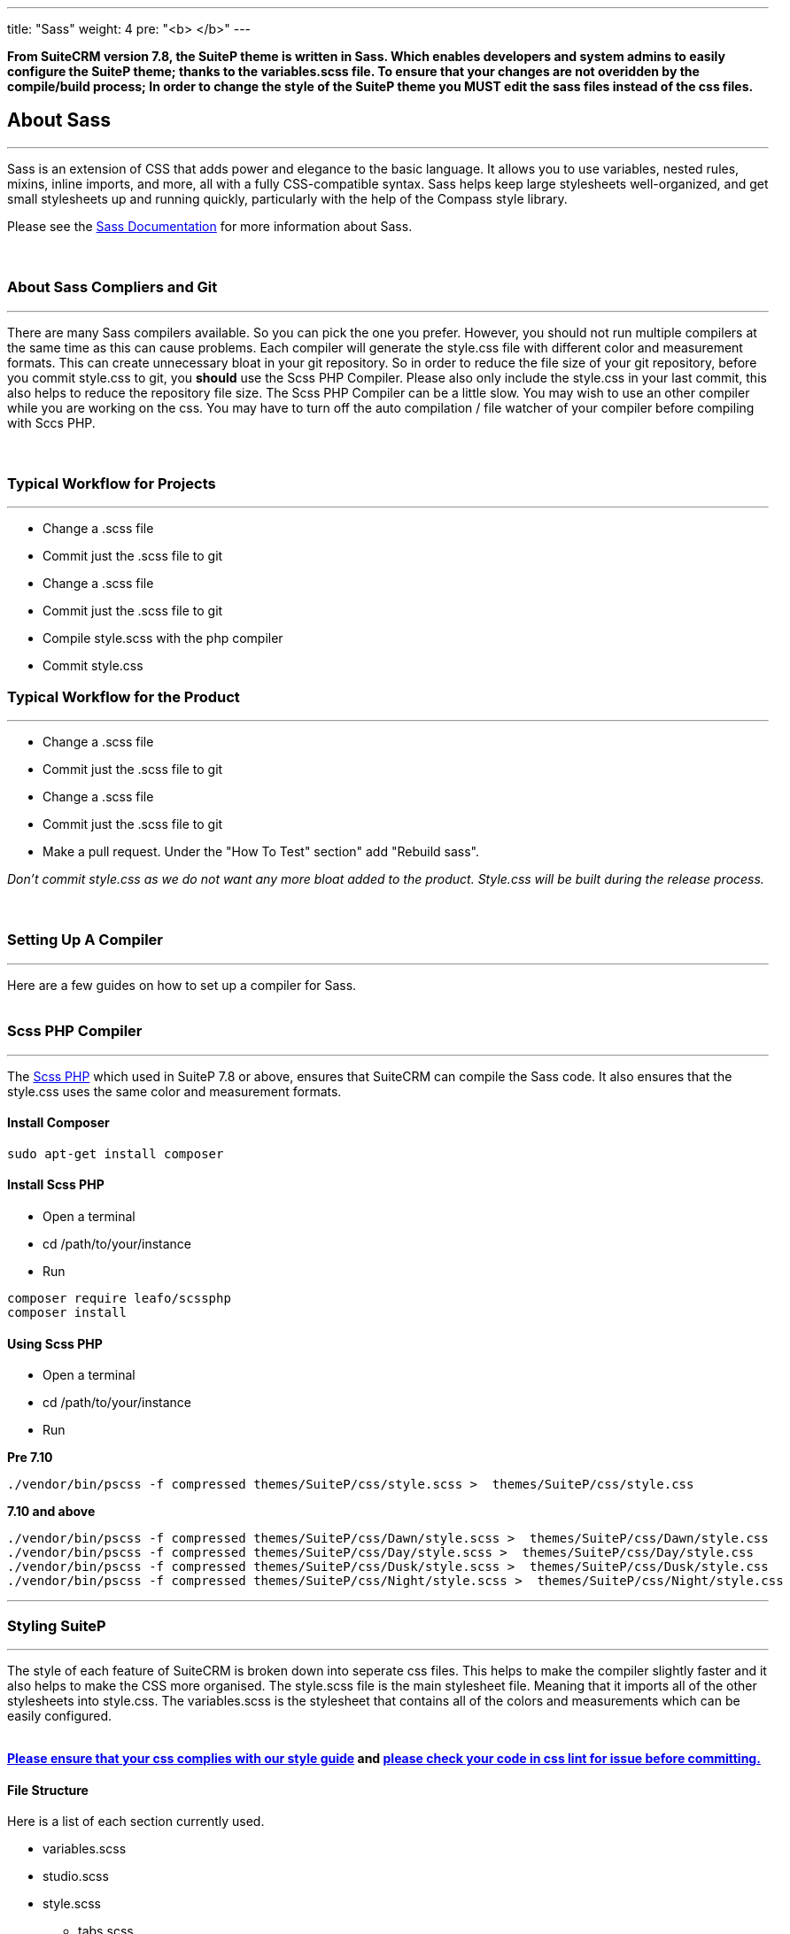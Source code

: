 ---
title: "Sass"
weight: 4
pre: "<b> </b>"
---


*From SuiteCRM version 7.8, the SuiteP theme is written in Sass. Which enables developers and system admins to easily configure the SuiteP theme; thanks to the variables.scss file. To ensure that your changes are not overidden by the compile/build process; In order to change the style of the SuiteP theme you MUST edit the sass files instead of the css files.*



== About Sass

'''
Sass is an extension of CSS that adds power and elegance to the basic language. It allows you to use variables, nested rules, mixins, inline imports, and more, all with a fully CSS-compatible syntax. Sass helps keep large stylesheets well-organized, and get small stylesheets up and running quickly, particularly with the help of the Compass style library. +

Please see the https://sass-lang.com/documentation[Sass Documentation] for more information about Sass. +
 +
 +

=== About Sass Compliers and Git
'''
There are many Sass compilers available. So you can pick the one you prefer. However, you should not run multiple compilers at the same time as this can cause problems. Each compiler will generate the style.css file with different color and measurement formats. This can create unnecessary bloat in your git repository. So in order to reduce the file size of your git repository, before you commit style.css to git, you *should* use the Scss PHP Compiler. Please also only include the style.css in your last commit, this also helps to reduce the repository file size. The Scss PHP Compiler can be a little slow. You may wish to use an other compiler while you are working on the css. You may have to turn off the auto compilation / file watcher of your compiler before compiling with Sccs PHP. +
 +
 +

=== Typical Workflow for Projects
'''
* Change a .scss file
* Commit just the .scss file to git
* Change a .scss file
* Commit just the .scss file to git
* Compile style.scss with the php compiler
* Commit style.css +

=== Typical Workflow for the Product
'''
* Change a .scss file
* Commit just the .scss file to git
* Change a .scss file
* Commit just the .scss file to git
* Make a pull request. Under the "How To Test" section" add "Rebuild sass". +


_Don't commit style.css as we do not want any more bloat added to the product. Style.css will be built during the release process._ +
 +
 +

=== Setting Up A Compiler
'''
Here are a few guides on how to set up a compiler for Sass. +
 +

=== Scss PHP Compiler
'''
The http://leafo.net/scssphp/[Scss PHP] which used in SuiteP 7.8 or above, ensures that SuiteCRM can compile the Sass code. It also ensures that the style.css uses the same color and measurement formats. +

==== Install Composer
....
sudo apt-get install composer
....

==== Install Scss PHP

* Open a terminal
* cd /path/to/your/instance
* Run
....
composer require leafo/scssphp
composer install
....

==== Using Scss PHP

* Open a terminal
* cd /path/to/your/instance
* Run +

*Pre 7.10*
....
./vendor/bin/pscss -f compressed themes/SuiteP/css/style.scss >  themes/SuiteP/css/style.css
....

*7.10 and above*
....
./vendor/bin/pscss -f compressed themes/SuiteP/css/Dawn/style.scss >  themes/SuiteP/css/Dawn/style.css
./vendor/bin/pscss -f compressed themes/SuiteP/css/Day/style.scss >  themes/SuiteP/css/Day/style.css
./vendor/bin/pscss -f compressed themes/SuiteP/css/Dusk/style.scss >  themes/SuiteP/css/Dusk/style.css
./vendor/bin/pscss -f compressed themes/SuiteP/css/Night/style.scss >  themes/SuiteP/css/Night/style.css
....

'''

=== Styling SuiteP
'''
The style of each feature of SuiteCRM is broken down into seperate css files. This helps to make the compiler slightly faster and it also helps to make the CSS more organised. The style.scss file is the main stylesheet file. Meaning that it imports all of the other stylesheets into style.css. The variables.scss is the stylesheet that contains all of the colors and measurements which can be easily configured. +
 +

*https://docs.suitecrm.com/community/contributing-code/coding-standards/[Please ensure that your css complies with our style guide] and http://csslint.net/[please check your code in css lint for issue before committing.]* +

==== File Structure

Here is a list of each section currently used. +

* variables.scss
* studio.scss
* style.scss
** tabs.scss
** sidebar.scss
** projects.scss
** panels.scss
** navbar.scss
** main.scss
** login.scss
** listview.scss
** forms.scss
** editview.scss
** detailview.scss
** dashboard.scss
** cases.scss
** campaigns.scss
** calendar.scss
** admin.scss
* yui.scss

==== Adding New Sass Files

When you need to add a new Sass file.

* Create the <name>.scss in the themes/SuiteP/css/ directory.
* Add the <name>.css and <name>.css.map to the .gitignore
* Add the following to the top of <name>.scss
....
/**** <Feature name> ***/
@import 'variables';
....

==== Making your CSS configurable

Let's say you wanted to style the background color a feature element in the SuiteP theme.

* Create a prefix css class for your feature
* give the element a css class in your template.

....
<div class="feature">
    <div class="element"></div>
</div>
....

* Add the your variable to the variables.scss

....
// Feature
$feature-bg: #333333;
....

* Then add the variable in your stylesheet

....
/**** <Feature name> ***/
@import 'variables'

.feature .element {
    background-color: $feature-bg;
}
....


=== Quick Tips to Write Better CSS
'''

Before you use the css lint here are a few things you can do to prevent issues in the first place:

==== Never use inline styles

Inline styles are impossible to change using well written css. Please use classes.
....
<div class="feature"></div>
....

instead of
....
<div style="color: white"></div>
....


==== Always use classess over id's

Even when you wish to select a single element in the DOM please just use a unique class instead of an id. IDs tend to have a higher specificity than classes and classes allows the same functionality to be reused. When possible, try to have a class for the feature and then a class for each sub feature.

....
.feature .sub-feature-1 > .sub-feature-2 {}
....

....
<div class="feature">
    <div class="sub-feature-1">
        <div class="sub-feature-2"></div>
    </div>
</div>
....

==== Order your Properties in Alpha Numeric Order

It helps others to find properties when they are sorted in alpha numeric order. Particularly when there are a lot of properties within a selector.

....
.feature .element {
    background-color: $feature-bg;
    bottom: auto;
    left: auto;
    position: absolute;
    right: auto;
    top: 0;
    width: 66.7%;
    z-index: 100;
}
....

==== Do *NOT* Stack Selectors

This helps the browser performance and it helps to make your CSS more readable. Though it may seem counter intuitive to programmers who are trying to prevent code duplication or if you need to get the same result for multiple elements. Consider using variables or mixins instead. That way you still can have the properties in one location.

....
@mixin subnav() {
  padding: 0;
  width: auto;
}

.selectLinkTop > .sugar_action_button > .subnav  {
  @include subnav();
}

.selectLinkBottom > .sugar_action_button > .subnav {
    @include subnav();
}
....

instead of

....
.selectLinkTop > .sugar_action_button > .subnav,
.selectLinkBottom > .sugar_action_button > .subnav {
  padding: 0;
  width: auto;
}
....

==== Choose the most Specific Selectors

CSS uses what it known as specificity to choose the style selector of an element. So try to select items as specific as you can but with a little room for others to override your changes. This helps to reduce style sheet bugs.

....
.button > .unique-class-name {}
....

instead of

....
.button span {}
....

==== *Table 1-1.* Specificity example
[cols="3", options="header"]
|===
|Selector
|Specificity
|Specificity in base 10

|Style=""
|1,0,0,0
|1000

|#wrapper #content {}
|0,2,0,0
|200

|#content .datePosted {}
|0,1,1,0
|110

|div#content {}
|0,1,0,1
|101

|#content {}
|0,1,0,0
|100

|p.comment .dateposted {}
|0,0,2,1
|21

|p.comment{}
|0,0,1,1
|11

|div p {}
|0,0,0,2
|2

|p {}
|0,0,0,1
|1
|===

==== Do *NOT* use wild cards

Wild cards are really bad for performance plus they sometimes cause undefined behaviour in CSS. Use a specific selector instead.

*NEVER DO THIS:*

....
table * {
  background-color: $list-view-action-menu-link-bg !important;
}


ul id^=subpanel {
  background-color: $list-view-action-menu-link-bg !important;
}
....

==== Do *NOT* combine elements with class names

Try to use the existing class names instead or give the element a unique class name.

....
.unique-class-name {}

/* or */

li > button {}

/* or */

li > .btn-default {}
....

instead of

....
button.btn-default {}
....

==== Do *NOT* use !important

Never use !important as it prevents others from overriding a style in a project. If you are having trouble styling an element it is likely because you need use a more specific selector, or you need to change some javascript to use css classes over an inline style.

....
.selectLinkTop > .sugar_action_button > .subnav a:hover {
  background-color: $list-view-action-menu-link-bg;
}
....

instead of

....
ul li a:hover {
  background-color: $list-view-action-menu-link-bg !important;
}
....

The only exception to this rule is when you have to force a style on an element that is using an inline style. Where possible change the javascript to support a css class instead.


==== Note the order of your selectors

Please keep in mind that selectors and properties are applied in the order they are loaded into the browser. So you may wish to switch the order of some selectors to get the correct result. Also be aware that more specific selectors will override this rule.

....
.unique-class {
  background-color: $page-bg;
}

.unique-class {
  background-color: $other-bg; /* this is the color now unless something more specific has been selected */
}
....

'''


















